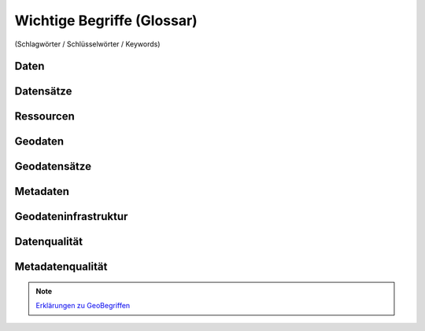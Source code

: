 
Wichtige Begriffe (Glossar)
===========================

(Schlagwörter / Schlüsselwörter / Keywords)


Daten
------


Datensätze
-----------


Ressourcen
----------


Geodaten
---------


Geodatensätze
--------------


Metadaten
----------


Geodateninfrastruktur
---------------------


Datenqualität
-------------


Metadatenqualität
------------------

.. note:: `Erklärungen zu GeoBegriffen <https://www.lvermgeo.sachsen-anhalt.de/de/gdp-glossar.html>`_

